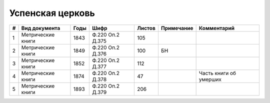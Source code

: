 
.. Church datasheet RST template
.. Autogenerated by cfp-sphinx.py

.. index:: Успенская церковь

Успенская церковь
=================

.. list-table::
   :header-rows: 1

   * - #
     - Вид документа
     - Годы
     - Шифр
     - Листов
     - Примечание
     - Комментарий

   * - 1
     - Метрические книги
     - 1843
     - Ф.220 Оп.2 Д.375
     - 105
     - 
     - 
   * - 2
     - Метрические книги
     - 1849
     - Ф.220 Оп.2 Д.376
     - 100
     - БН
     - 
   * - 3
     - Метрические книги
     - 1852
     - Ф.220 Оп.2 Д.377
     - 112
     - 
     - 
   * - 4
     - Метрические книги
     - 1874
     - Ф.220 Оп.2 Д.378
     - 47
     - 
     - Часть книги об умерших
   * - 5
     - Метрические книги
     - 1893
     - Ф.220 Оп.2 Д.379
     - 206
     - 
     - 


